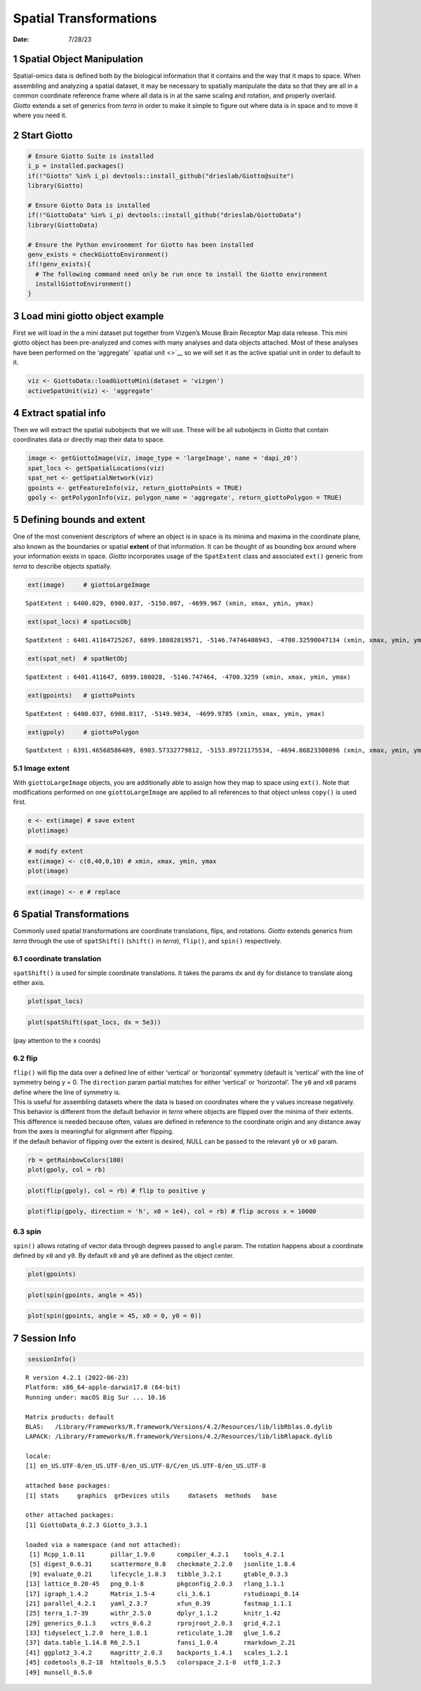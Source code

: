 =======================
Spatial Transformations
=======================

:Date: 7/28/23

1 Spatial Object Manipulation
=============================

| Spatial-omics data is defined both by the biological information that
  it contains and the way that it maps to space. When assembling and
  analyzing a spatial dataset, it may be necessary to spatially
  manipulate the data so that they are all in a common coordinate
  reference frame where all data is in at the same scaling and rotation,
  and properly overlaid.
| *Giotto* extends a set of generics from *terra* in order to make it
  simple to figure out where data is in space and to move it where you
  need it.

2 Start Giotto
==============

.. container:: cell

   .. code:: r

      # Ensure Giotto Suite is installed
      i_p = installed.packages()
      if(!"Giotto" %in% i_p) devtools::install_github("drieslab/Giotto@suite")
      library(Giotto)

      # Ensure Giotto Data is installed
      if(!"GiottoData" %in% i_p) devtools::install_github("drieslab/GiottoData")
      library(GiottoData)

      # Ensure the Python environment for Giotto has been installed
      genv_exists = checkGiottoEnvironment()
      if(!genv_exists){
        # The following command need only be run once to install the Giotto environment
        installGiottoEnvironment()
      }

3 Load mini giotto object example
=================================

First we will load in the a mini dataset put together from Vizgen’s
Mouse Brain Receptor Map data release. This mini giotto object has been
pre-analyzed and comes with many analyses and data objects attached.
Most of these analyses have been performed on the ‘aggregate’ `spatial
unit <>`__ so we will set it as the active spatial unit in order to
default to it.

.. container:: cell

   .. code:: r

      viz <- GiottoData::loadGiottoMini(dataset = 'vizgen')
      activeSpatUnit(viz) <- 'aggregate'

4 Extract spatial info
======================

Then we will extract the spatial subobjects that we will use. These will
be all subobjects in Giotto that contain coordinates data or directly
map their data to space.

.. container:: cell

   .. code:: r

      image <- getGiottoImage(viz, image_type = 'largeImage', name = 'dapi_z0')
      spat_locs <- getSpatialLocations(viz)
      spat_net <- getSpatialNetwork(viz)
      gpoints <- getFeatureInfo(viz, return_giottoPoints = TRUE)
      gpoly <- getPolygonInfo(viz, polygon_name = 'aggregate', return_giottoPolygon = TRUE)

5 Defining bounds and extent
============================

One of the most convenient descriptors of where an object is in space is
its minima and maxima in the coordinate plane, also known as the
boundaries or spatial **extent** of that information. It can be thought
of as bounding box around where your information exists in space.
*Giotto* incorporates usage of the ``SpatExtent`` class and associated
``ext()`` generic from *terra* to describe objects spatially.

.. container:: cell

   .. code:: r

      ext(image)     # giottoLargeImage

   .. container:: cell-output cell-output-stdout

      ::

         SpatExtent : 6400.029, 6900.037, -5150.007, -4699.967 (xmin, xmax, ymin, ymax)

   .. code:: r

      ext(spat_locs) # spatLocsObj

   .. container:: cell-output cell-output-stdout

      ::

         SpatExtent : 6401.41164725267, 6899.10802819571, -5146.74746408943, -4700.32590047134 (xmin, xmax, ymin, ymax)

   .. code:: r

      ext(spat_net)  # spatNetObj

   .. container:: cell-output cell-output-stdout

      ::

         SpatExtent : 6401.411647, 6899.108028, -5146.747464, -4700.3259 (xmin, xmax, ymin, ymax)

   .. code:: r

      ext(gpoints)   # giottoPoints

   .. container:: cell-output cell-output-stdout

      ::

         SpatExtent : 6400.037, 6900.0317, -5149.9834, -4699.9785 (xmin, xmax, ymin, ymax)

   .. code:: r

      ext(gpoly)     # giottoPolygon

   .. container:: cell-output cell-output-stdout

      ::

         SpatExtent : 6391.46568586489, 6903.57332779812, -5153.89721175534, -4694.86823300896 (xmin, xmax, ymin, ymax)

5.1 Image extent
----------------

With ``giottoLargeImage`` objects, you are additionally able to assign
how they map to space using ``ext()``. Note that modifications performed
on one ``giottoLargeImage`` are applied to all references to that object
unless ``copy()`` is used first.

.. container:: cell

   .. code:: r

      e <- ext(image) # save extent
      plot(image)

   .. container:: cell-output-display

      .. image:: spatial_manipulation_files/figure-rst/unnamed-chunk-5-1.png

   .. code:: r

      # modify extent
      ext(image) <- c(0,40,0,10) # xmin, xmax, ymin, ymax
      plot(image)

   .. container:: cell-output-display

      .. image:: spatial_manipulation_files/figure-rst/unnamed-chunk-5-2.png

   .. code:: r

      ext(image) <- e # replace

6 Spatial Transformations
=========================

Commonly used spatial transformations are coordinate translations,
flips, and rotations. *Giotto* extends generics from *terra* through the
use of ``spatShift()`` (``shift()`` in *terra*), ``flip()``, and
``spin()`` respectively.

6.1 coordinate translation
--------------------------

``spatShift()`` is used for simple coordinate translations. It takes the
params ``dx`` and ``dy`` for distance to translate along either axis.

.. container:: cell

   .. code:: r

      plot(spat_locs)

   .. container:: cell-output-display

      .. image:: spatial_manipulation_files/figure-rst/unnamed-chunk-6-1.png

   .. code:: r

      plot(spatShift(spat_locs, dx = 5e3))

   .. container:: cell-output-display

      .. image:: spatial_manipulation_files/figure-rst/unnamed-chunk-6-2.png

(pay attention to the x coords)

6.2 flip
--------

| ``flip()`` will flip the data over a defined line of either ‘vertical’
  or ‘horizontal’ symmetry (default is ‘vertical’ with the line of
  symmetry being y = 0. The ``direction`` param partial matches for
  either ‘vertical’ or ‘horizontal’. The ``y0`` and ``x0`` params define
  where the line of symmetry is.
| This is useful for assembling datasets where the data is based on
  coordinates where the y values increase negatively. This behavior is
  different from the default behavior in *terra* where objects are
  flipped over the minima of their extents. This difference is needed
  because often, values are defined in reference to the coordinate
  origin and any distance away from the axes is meaningful for alignment
  after flipping.
| If the default behavior of flipping over the extent is desired, NULL
  can be passed to the relevant ``y0`` or ``x0`` param.

.. container:: cell

   .. code:: r

      rb = getRainbowColors(100)
      plot(gpoly, col = rb)

   .. container:: cell-output-display

      .. image:: spatial_manipulation_files/figure-rst/unnamed-chunk-7-1.png

   .. code:: r

      plot(flip(gpoly), col = rb) # flip to positive y

   .. container:: cell-output-display

      .. image:: spatial_manipulation_files/figure-rst/unnamed-chunk-7-2.png

   .. code:: r

      plot(flip(gpoly, direction = 'h', x0 = 1e4), col = rb) # flip across x = 10000

   .. container:: cell-output-display

      .. image:: spatial_manipulation_files/figure-rst/unnamed-chunk-7-3.png

6.3 spin
--------

``spin()`` allows rotating of vector data through degrees passed to
``angle`` param. The rotation happens about a coordinate defined by
``x0`` and ``y0``. By default ``x0`` and ``y0`` are defined as the
object center.

.. container:: cell

   .. code:: r

      plot(gpoints)

   .. container:: cell-output-display

      .. image:: spatial_manipulation_files/figure-rst/unnamed-chunk-8-1.png

   .. code:: r

      plot(spin(gpoints, angle = 45))

   .. container:: cell-output-display

      .. image:: spatial_manipulation_files/figure-rst/unnamed-chunk-8-2.png

   .. code:: r

      plot(spin(gpoints, angle = 45, x0 = 0, y0 = 0))

   .. container:: cell-output-display

      .. image:: spatial_manipulation_files/figure-rst/unnamed-chunk-8-3.png

7 Session Info
==============

.. container:: cell

   .. code:: r

      sessionInfo()

   .. container:: cell-output cell-output-stdout

      ::

         R version 4.2.1 (2022-06-23)
         Platform: x86_64-apple-darwin17.0 (64-bit)
         Running under: macOS Big Sur ... 10.16

         Matrix products: default
         BLAS:   /Library/Frameworks/R.framework/Versions/4.2/Resources/lib/libRblas.0.dylib
         LAPACK: /Library/Frameworks/R.framework/Versions/4.2/Resources/lib/libRlapack.dylib

         locale:
         [1] en_US.UTF-8/en_US.UTF-8/en_US.UTF-8/C/en_US.UTF-8/en_US.UTF-8

         attached base packages:
         [1] stats     graphics  grDevices utils     datasets  methods   base     

         other attached packages:
         [1] GiottoData_0.2.3 Giotto_3.3.1    

         loaded via a namespace (and not attached):
          [1] Rcpp_1.0.11       pillar_1.9.0      compiler_4.2.1    tools_4.2.1      
          [5] digest_0.6.31     scattermore_0.8   checkmate_2.2.0   jsonlite_1.8.4   
          [9] evaluate_0.21     lifecycle_1.0.3   tibble_3.2.1      gtable_0.3.3     
         [13] lattice_0.20-45   png_0.1-8         pkgconfig_2.0.3   rlang_1.1.1      
         [17] igraph_1.4.2      Matrix_1.5-4      cli_3.6.1         rstudioapi_0.14  
         [21] parallel_4.2.1    yaml_2.3.7        xfun_0.39         fastmap_1.1.1    
         [25] terra_1.7-39      withr_2.5.0       dplyr_1.1.2       knitr_1.42       
         [29] generics_0.1.3    vctrs_0.6.2       rprojroot_2.0.3   grid_4.2.1       
         [33] tidyselect_1.2.0  here_1.0.1        reticulate_1.28   glue_1.6.2       
         [37] data.table_1.14.8 R6_2.5.1          fansi_1.0.4       rmarkdown_2.21   
         [41] ggplot2_3.4.2     magrittr_2.0.3    backports_1.4.1   scales_1.2.1     
         [45] codetools_0.2-18  htmltools_0.5.5   colorspace_2.1-0  utf8_1.2.3       
         [49] munsell_0.5.0    
